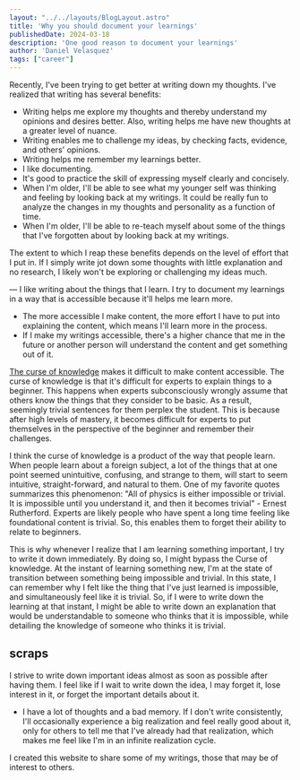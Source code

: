 #+BEGIN_SRC yaml
---
layout: "../../layouts/BlogLayout.astro"
title: 'Why you should document your learnings'
publishedDate: 2024-03-18
description: 'One good reason to document your learnings'
author: 'Daniel Velasquez'
tags: ["career"]
---
#+END_SRC

Recently, I've been trying to get better at writing down my thoughts. I've realized that writing has several benefits:
- Writing helps me explore my thoughts and thereby understand my opinions and desires better. Also, writing helps me have new thoughts at a greater level of nuance. 
- Writing enables me to challenge my ideas, by checking facts, evidence, and others' opinions.
- Writing helps me remember my learnings better.
- I like documenting.
- It's good to practice the skill of expressing myself clearly and concisely.
- When I'm older, I'll be able to see what my younger self was thinking and feeling by looking back at my writings. It could be really fun to analyze the changes in my thoughts and personality as a function of time.
- When I'm older, I'll be able to re-teach myself about some of the things that I've forgotten about by looking back at my writings.
  
The extent to which I reap these benefits depends on the level of effort that I put in. If I simply write jot down some thoughts with little explanation and no research, I likely won't be exploring or challenging my ideas much.

---
I like writing about the things that I learn. I try to document my learnings in a way that is accessible because it'll helps me learn more.
- The more accessible I make content, the more effort I have to put into explaining the content, which means I'll learn more in the process.
- If I make my writings accessible, there's a higher chance that me in the future or another person will understand the content and get something out of it.

[[https://en.wikipedia.org/wiki/Curse_of_knowledge][The curse of knowledge]] makes it difficult to make content accessible. The curse of knowledge is that it's difficult for experts to explain things to a beginner. This happens when experts subconsciously wrongly assume that others know the things that they consider to be basic. As a result, seemingly trivial sentences for them perplex the student. This is because after high levels of mastery, it becomes difficult for experts to put themselves in the perspective of the beginner and remember their challenges.

I think the curse of knowledge is a product of the way that people learn. When people learn about a foreign subject, a lot of the things that at one point seemed unintuitive, confusing, and strange to them, will start to seem intuitive, straight-forward, and natural to them. One of my favorite quotes summarizes this phenomenon: "All of physics is either impossible or trivial. It is impossible until you understand it, and then it becomes trivial" - Ernest Rutherford. Experts are likely people who have spent a long time feeling like foundational content is trivial. So, this enables them to forget their ability to relate to beginners.

This is why whenever I realize that I am learning something important, I try to write it down immediately. By doing so, I might bypass the Curse of knowledge. At the instant of learning something new, I'm at the state of transition between something being impossible and trivial. In this state, I can remember why I felt like the thing that I've just learned is impossible, and simultaneously feel like it is trivial. So, if I were to write down the learning at that instant, I might be able to write down an explanation that would be understandable to someone who thinks that it is impossible, while detailing the knowledge of someone who thinks it is trivial.


** scraps

I strive to write down important ideas almost as soon as possible after having them. I feel like if I wait to write down the idea, I may forget it, lose interest in it, or forget the important details about it.

- I have a lot of thoughts and a bad memory. If I don't write consistently, I'll occasionally experience a big realization and feel really good about it, only for others to tell me that I've already had that realization, which makes me feel like I'm in an infinite realization cycle.

I created this website to share some of my writings, those that may be of interest to others.

